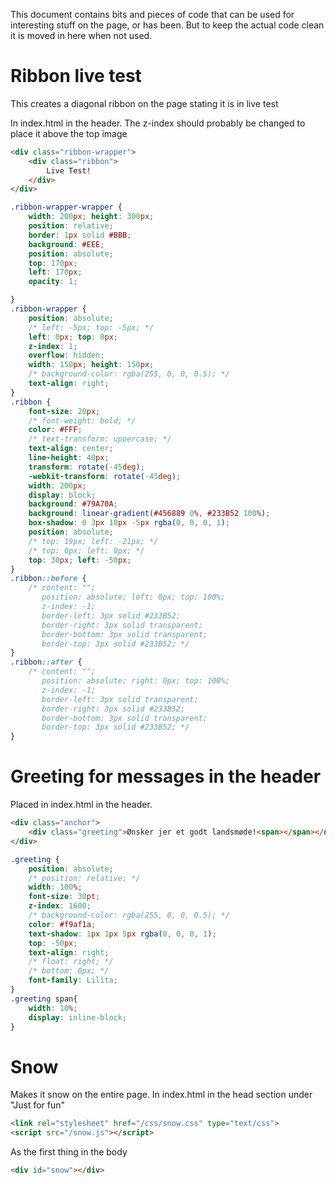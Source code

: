 
This document contains bits and pieces of code that can be used for interesting stuff on the page, or has been.
But to keep the actual code clean it is moved in here when not used.

* Ribbon live test
  This creates a diagonal ribbon on the page stating it is in live test

In index.html in the header.
The z-index should probably be changed to place it above the top image
#+BEGIN_SRC html
            <div class="ribbon-wrapper">
                <div class="ribbon">
                    Live Test!
                </div>
            </div>

#+END_SRC

#+BEGIN_SRC css
.ribbon-wrapper-wrapper {
    width: 200px; height: 300px;
    position: relative;
    border: 1px solid #BBB;
    background: #EEE;
    position: absolute;
    top: 170px;
    left: 170px;
    opacity: 1;

}
.ribbon-wrapper {
    position: absolute;
    /* left: -5px; top: -5px; */
    left: 0px; top: 0px;
    z-index: 1;
    overflow: hidden;
    width: 150px; height: 150px;
    /* background-color: rgba(255, 0, 0, 0.5); */
    text-align: right;
}
.ribbon {
    font-size: 20px;
    /* font-weight: bold; */
    color: #FFF;
    /* text-transform: uppercase; */
    text-align: center;
    line-height: 40px;
    transform: rotate(-45deg);
    -webkit-transform: rotate(-45deg);
    width: 200px;
    display: block;
    background: #79A70A;
    background: linear-gradient(#456889 0%, #233B52 100%);
    box-shadow: 0 3px 10px -5px rgba(0, 0, 0, 1);
    position: absolute;
    /* top: 19px; left: -21px; */
    /* top: 0px; left: 0px; */
    top: 30px; left: -50px;
}
.ribbon::before {
    /* content: "";
       position: absolute; left: 0px; top: 100%;
       z-index: -1;
       border-left: 3px solid #233B52;
       border-right: 3px solid transparent;
       border-bottom: 3px solid transparent;
       border-top: 3px solid #233B52; */
}
.ribbon::after {
    /* content: "";
       position: absolute; right: 0px; top: 100%;
       z-index: -1;
       border-left: 3px solid transparent;
       border-right: 3px solid #233B52;
       border-bottom: 3px solid transparent;
       border-top: 3px solid #233B52; */
}
#+END_SRC
* Greeting for messages in the header
Placed in index.html in the header.
#+BEGIN_SRC html
            <div class="anchor">
                <div class="greeting">Ønsker jer et godt landsmøde!<span></span></div>
            </div>

#+END_SRC
#+BEGIN_SRC css
.greeting {
    position: absolute;
    /* position: relative; */
    width: 100%;
    font-size: 30pt;
    z-index: 1600;
    /* background-color: rgba(255, 0, 0, 0.5); */
    color: #f9af1a;
    text-shadow: 1px 1px 5px rgba(0, 0, 0, 1);
    top: -50px;
    text-align: right;
    /* float: right; */
    /* bottom: 0px; */
    font-family: Lilita;
}
.greeting span{
    width: 10%;
    display: inline-block;
}
#+END_SRC
* Snow
  Makes it snow on the entire page.
  In index.html in the head section under "Just for fun"
#+BEGIN_SRC html
        <link rel="stylesheet" href="/css/snow.css" type="text/css">
        <script src="/snow.js"></script>
#+END_SRC
  As the first thing in the body
#+BEGIN_SRC html
        <div id="snow"></div>
#+END_SRC
